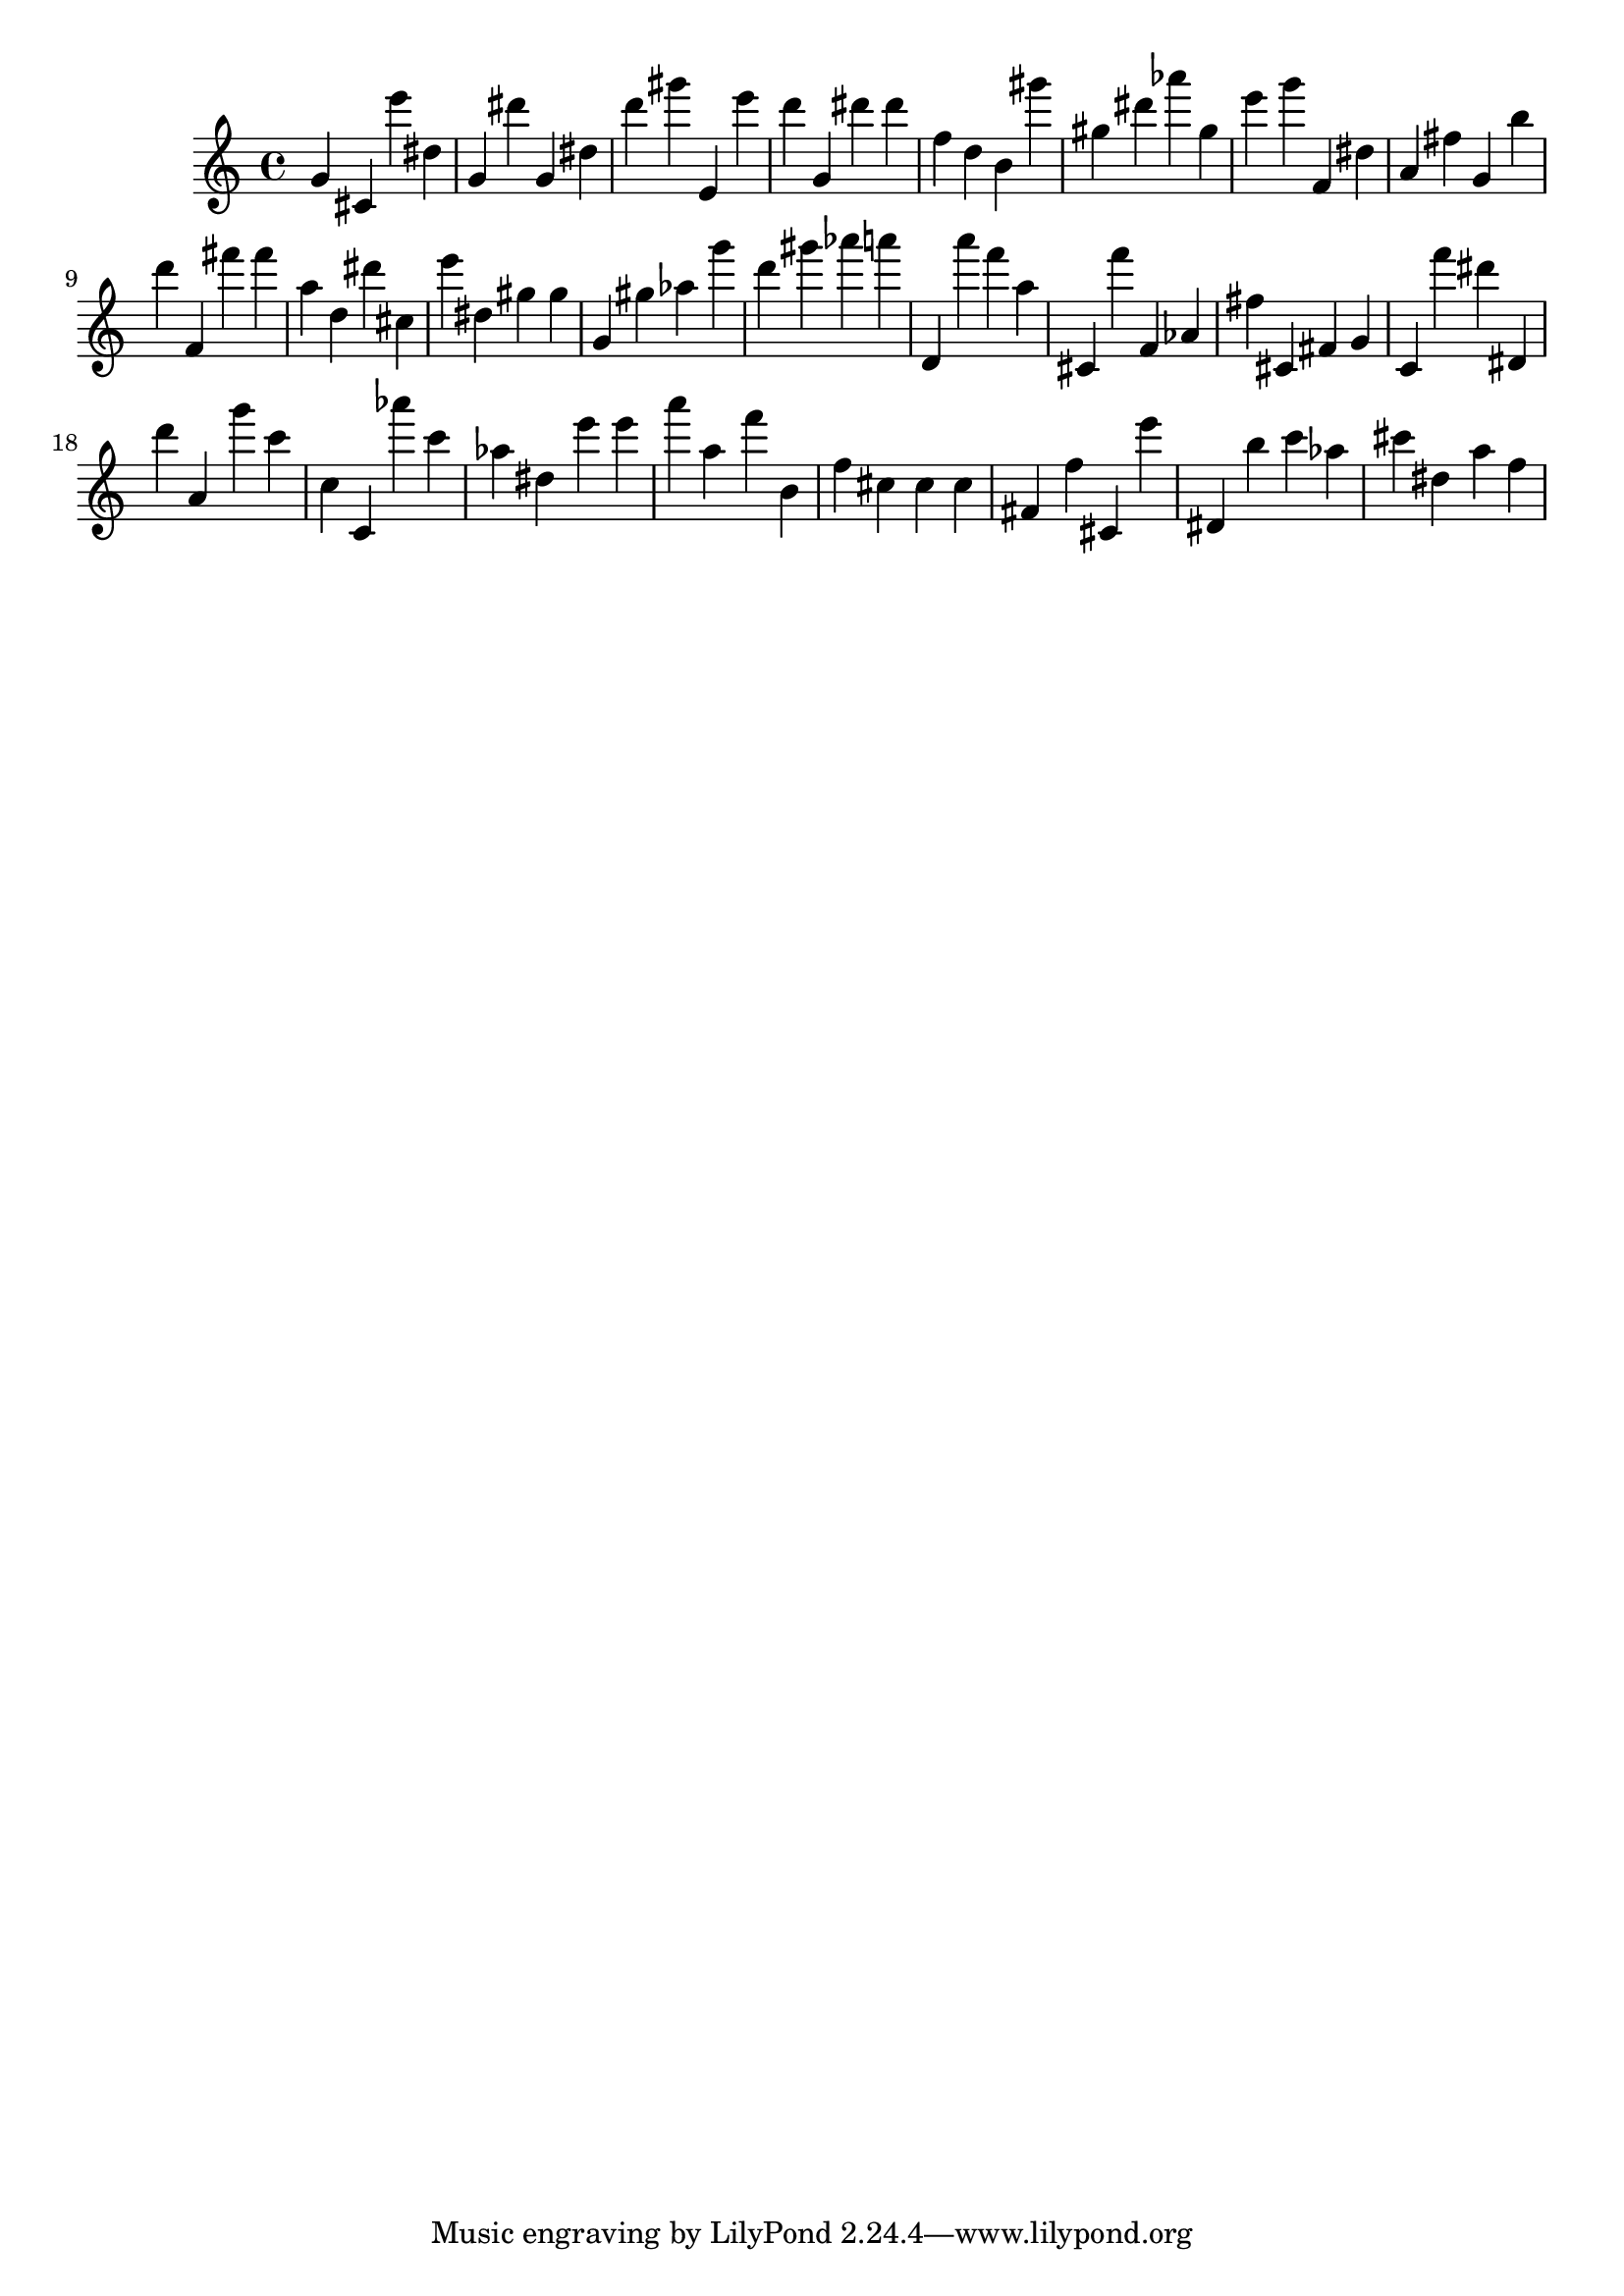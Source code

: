 \version "2.18.2"

\score {

{

\clef treble
g' cis' e''' dis'' g' dis''' g' dis'' d''' gis''' e' e''' d''' g' dis''' dis''' f'' d'' b' gis''' gis'' dis''' as''' gis'' e''' g''' f' dis'' a' fis'' g' b'' d''' f' fis''' fis''' a'' d'' dis''' cis'' e''' dis'' gis'' gis'' g' gis'' as'' g''' d''' gis''' as''' a''' d' a''' f''' a'' cis' f''' f' as' fis'' cis' fis' g' c' f''' dis''' dis' d''' a' g''' c''' c'' c' as''' c''' as'' dis'' e''' e''' a''' a'' f''' b' f'' cis'' cis'' cis'' fis' f'' cis' e''' dis' b'' c''' as'' cis''' dis'' a'' f'' 
}

 \midi { }
 \layout { }
}